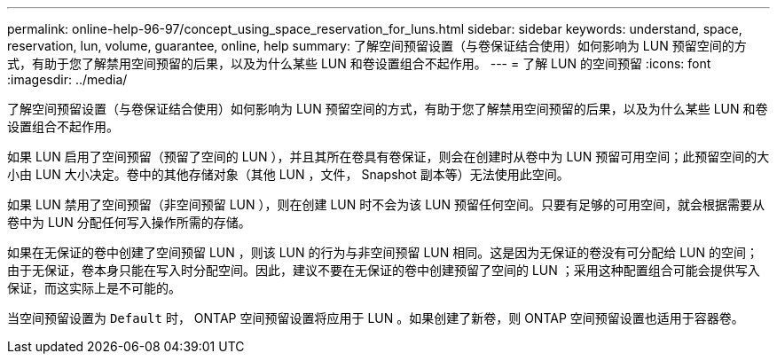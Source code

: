 ---
permalink: online-help-96-97/concept_using_space_reservation_for_luns.html 
sidebar: sidebar 
keywords: understand, space, reservation, lun, volume, guarantee, online, help 
summary: 了解空间预留设置（与卷保证结合使用）如何影响为 LUN 预留空间的方式，有助于您了解禁用空间预留的后果，以及为什么某些 LUN 和卷设置组合不起作用。 
---
= 了解 LUN 的空间预留
:icons: font
:imagesdir: ../media/


[role="lead"]
了解空间预留设置（与卷保证结合使用）如何影响为 LUN 预留空间的方式，有助于您了解禁用空间预留的后果，以及为什么某些 LUN 和卷设置组合不起作用。

如果 LUN 启用了空间预留（预留了空间的 LUN ），并且其所在卷具有卷保证，则会在创建时从卷中为 LUN 预留可用空间；此预留空间的大小由 LUN 大小决定。卷中的其他存储对象（其他 LUN ，文件， Snapshot 副本等）无法使用此空间。

如果 LUN 禁用了空间预留（非空间预留 LUN ），则在创建 LUN 时不会为该 LUN 预留任何空间。只要有足够的可用空间，就会根据需要从卷中为 LUN 分配任何写入操作所需的存储。

如果在无保证的卷中创建了空间预留 LUN ，则该 LUN 的行为与非空间预留 LUN 相同。这是因为无保证的卷没有可分配给 LUN 的空间；由于无保证，卷本身只能在写入时分配空间。因此，建议不要在无保证的卷中创建预留了空间的 LUN ；采用这种配置组合可能会提供写入保证，而这实际上是不可能的。

当空间预留设置为 `Default` 时， ONTAP 空间预留设置将应用于 LUN 。如果创建了新卷，则 ONTAP 空间预留设置也适用于容器卷。
